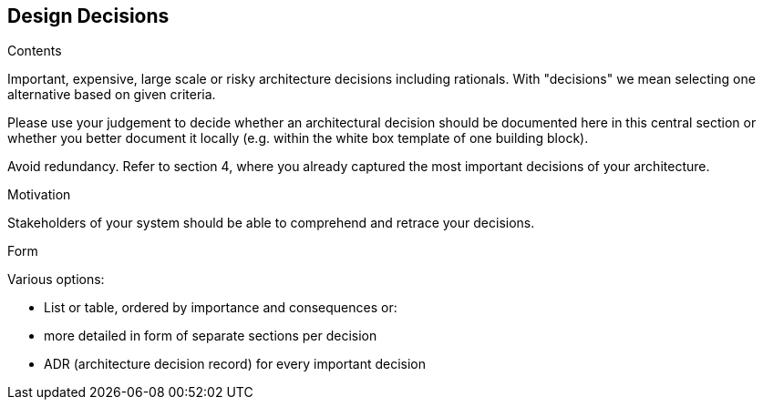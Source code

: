 [[section-design-decisions]]
== Design Decisions

.Contents
Important, expensive, large scale or risky architecture decisions including rationals.
With "decisions" we mean selecting one alternative based on given criteria.

Please use your judgement to decide whether an architectural decision should be documented
here in this central section or whether you better document it locally
(e.g. within the white box template of one building block).

Avoid redundancy. Refer to section 4, where you already captured the most important decisions of your architecture.

.Motivation
Stakeholders of your system should be able to comprehend and retrace your decisions.

.Form
Various options:

* List or table, ordered by importance and consequences or:
* more detailed in form of separate sections per decision
* ADR (architecture decision record) for every important decision
